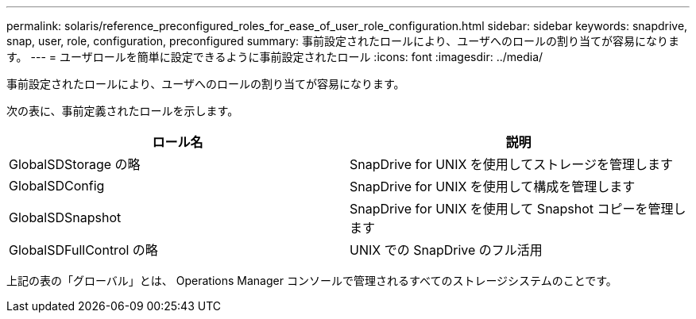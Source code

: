 ---
permalink: solaris/reference_preconfigured_roles_for_ease_of_user_role_configuration.html 
sidebar: sidebar 
keywords: snapdrive, snap, user, role, configuration, preconfigured 
summary: 事前設定されたロールにより、ユーザへのロールの割り当てが容易になります。 
---
= ユーザロールを簡単に設定できるように事前設定されたロール
:icons: font
:imagesdir: ../media/


[role="lead"]
事前設定されたロールにより、ユーザへのロールの割り当てが容易になります。

次の表に、事前定義されたロールを示します。

|===
| ロール名 | 説明 


 a| 
GlobalSDStorage の略
 a| 
SnapDrive for UNIX を使用してストレージを管理します



 a| 
GlobalSDConfig
 a| 
SnapDrive for UNIX を使用して構成を管理します



 a| 
GlobalSDSnapshot
 a| 
SnapDrive for UNIX を使用して Snapshot コピーを管理します



 a| 
GlobalSDFullControl の略
 a| 
UNIX での SnapDrive のフル活用

|===
上記の表の「グローバル」とは、 Operations Manager コンソールで管理されるすべてのストレージシステムのことです。
